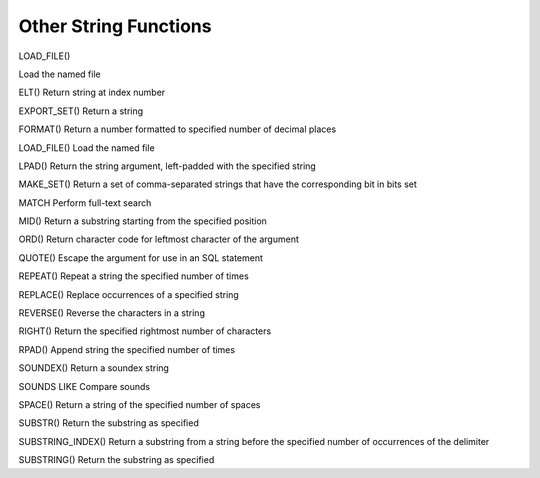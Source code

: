 Other String Functions
======================

LOAD_FILE()

Load the named file

ELT() 	                  Return string at index number

EXPORT_SET() 	          Return a string

FORMAT() 	          Return a number formatted to specified number of decimal places

LOAD_FILE() 	          Load the named file

LPAD() 	                  Return the string argument, left-padded with the specified string

MAKE_SET() 	          Return a set of comma-separated strings that have the corresponding bit in bits set

MATCH 	                  Perform full-text search

MID() 	                  Return a substring starting from the specified position

ORD() 	                  Return character code for leftmost character of the argument

QUOTE() 	          Escape the argument for use in an SQL statement

REPEAT() 	          Repeat a string the specified number of times

REPLACE() 	          Replace occurrences of a specified string

REVERSE() 	          Reverse the characters in a string

RIGHT() 	          Return the specified rightmost number of characters

RPAD() 	                  Append string the specified number of times

SOUNDEX() 	          Return a soundex string

SOUNDS LIKE 	          Compare sounds

SPACE() 	          Return a string of the specified number of spaces

SUBSTR() 	          Return the substring as specified

SUBSTRING_INDEX() 	  Return a substring from a string before the specified number of occurrences of the delimiter

SUBSTRING() 	          Return the substring as specified
